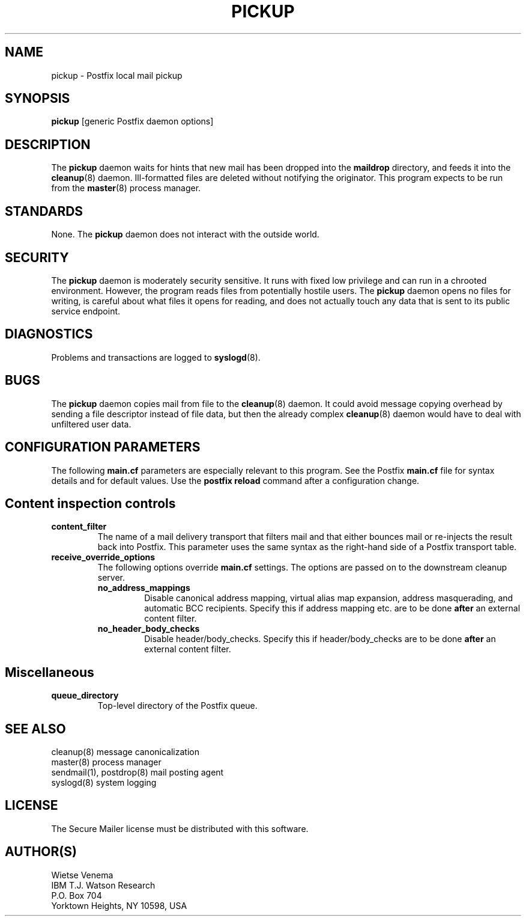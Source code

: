 .TH PICKUP 8 
.ad
.fi
.SH NAME
pickup
\-
Postfix local mail pickup
.SH SYNOPSIS
.na
.nf
\fBpickup\fR [generic Postfix daemon options]
.SH DESCRIPTION
.ad
.fi
The \fBpickup\fR daemon waits for hints that new mail has been
dropped into the \fBmaildrop\fR directory, and feeds it into the
\fBcleanup\fR(8) daemon.
Ill-formatted files are deleted without notifying the originator.
This program expects to be run from the \fBmaster\fR(8) process
manager.
.SH STANDARDS
.na
.nf
.ad
.fi
None. The \fBpickup\fR daemon does not interact with the outside world.
.SH SECURITY
.na
.nf
.ad
.fi
The \fBpickup\fR daemon is moderately security sensitive. It runs
with fixed low privilege and can run in a chrooted environment.
However, the program reads files from potentially hostile users.
The \fBpickup\fR daemon opens no files for writing, is careful about
what files it opens for reading, and does not actually touch any data
that is sent to its public service endpoint.
.SH DIAGNOSTICS
.ad
.fi
Problems and transactions are logged to \fBsyslogd\fR(8).
.SH BUGS
.ad
.fi
The \fBpickup\fR daemon copies mail from file to the \fBcleanup\fR(8)
daemon.  It could avoid message copying overhead by sending a file
descriptor instead of file data, but then the already complex
\fBcleanup\fR(8) daemon would have to deal with unfiltered user data.
.SH CONFIGURATION PARAMETERS
.na
.nf
.ad
.fi
The following \fBmain.cf\fR parameters are especially relevant to
this program. See the Postfix \fBmain.cf\fR file for syntax details
and for default values. Use the \fBpostfix reload\fR command after
a configuration change.
.SH "Content inspection controls"
.IP \fBcontent_filter\fR
The name of a mail delivery transport that filters mail and that
either bounces mail or re-injects the result back into Postfix.
This parameter uses the same syntax as the right-hand side of
a Postfix transport table.
.IP \fBreceive_override_options\fB
The following options override \fBmain.cf\fR settings.
The options are passed on to the downstream cleanup server.
.RS
.IP \fBno_address_mappings\fR
Disable canonical address mapping, virtual alias map expansion,
address masquerading, and automatic BCC recipients. Specify this
if address mapping etc. are to be done \fBafter\fR an external
content filter.
.IP \fBno_header_body_checks\fR
Disable header/body_checks. Specify this if header/body_checks
are to be done \fBafter\fR an external content filter.
.RE
.SH Miscellaneous
.ad
.fi
.IP \fBqueue_directory\fR
Top-level directory of the Postfix queue.
.SH SEE ALSO
.na
.nf
cleanup(8) message canonicalization
master(8) process manager
sendmail(1), postdrop(8) mail posting agent
syslogd(8) system logging
.SH LICENSE
.na
.nf
.ad
.fi
The Secure Mailer license must be distributed with this software.
.SH AUTHOR(S)
.na
.nf
Wietse Venema
IBM T.J. Watson Research
P.O. Box 704
Yorktown Heights, NY 10598, USA
